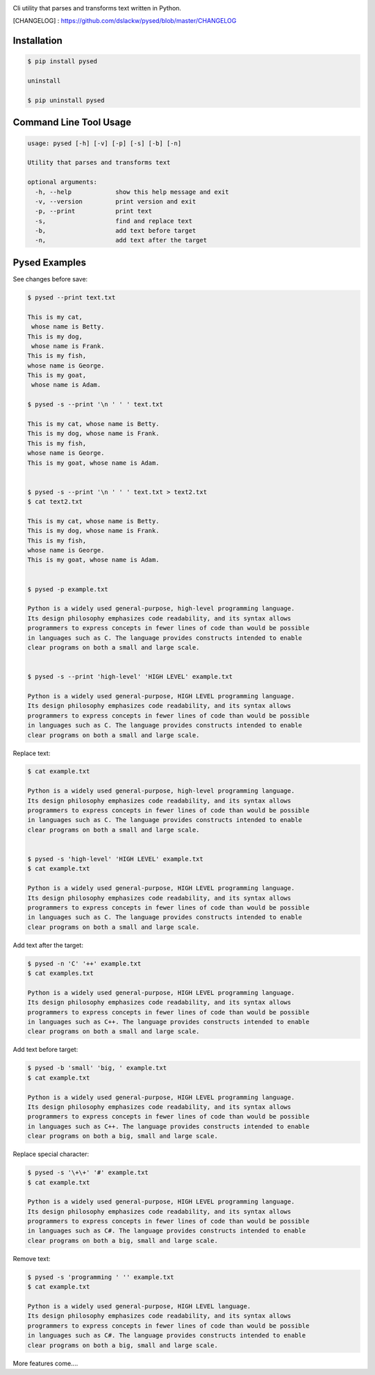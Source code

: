 .. image:: https://badge.fury.io/py/pysed.png
    :target: http://badge.fury.io/py/pysed
.. image:: https://pypip.in/d/pysed/badge.png
    :target: https://pypi.python.org/pypi/pysed
.. image:: https://pypip.in/license/pysed/badge.png
    :target: https://pypi.python.org/pypi/pysed



Cli utility that parses and transforms text written in Python.


[CHANGELOG] : https://github.com/dslackw/pysed/blob/master/CHANGELOG


Installation
------------

.. code-block:: bash

	$ pip install pysed

	uninstall

	$ pip uninstall pysed



Command Line Tool Usage
-----------------------

.. code-block:: bash


	usage: pysed [-h] [-v] [-p] [-s] [-b] [-n]

	Utility that parses and transforms text

	optional arguments:
	  -h, --help		show this help message and exit
	  -v, --version		print version and exit
	  -p, --print		print text
	  -s,			find and replace text
	  -b,			add text before target
	  -n,			add text after the target


Pysed Examples
--------------

See changes before save:

.. code-block:: bash

	$ pysed --print text.txt

	This is my cat,
	 whose name is Betty.
	This is my dog,
	 whose name is Frank.
	This is my fish,
	whose name is George.
	This is my goat,
	 whose name is Adam.

	$ pysed -s --print '\n ' ' ' text.txt

	This is my cat, whose name is Betty.
	This is my dog, whose name is Frank.
	This is my fish,
	whose name is George.
	This is my goat, whose name is Adam.


	$ pysed -s --print '\n ' ' ' text.txt > text2.txt
	$ cat text2.txt

	This is my cat, whose name is Betty.
        This is my dog, whose name is Frank.
        This is my fish,
        whose name is George.
        This is my goat, whose name is Adam.


	$ pysed -p example.txt

        Python is a widely used general-purpose, high-level programming language.
        Its design philosophy emphasizes code readability, and its syntax allows
        programmers to express concepts in fewer lines of code than would be possible
        in languages such as C. The language provides constructs intended to enable
        clear programs on both a small and large scale.


	$ pysed -s --print 'high-level' 'HIGH LEVEL' example.txt

	Python is a widely used general-purpose, HIGH LEVEL programming language. 
	Its design philosophy emphasizes code readability, and its syntax allows 
	programmers to express concepts in fewer lines of code than would be possible
	in languages such as C. The language provides constructs intended to enable
	clear programs on both a small and large scale.


Replace text:

.. code-block:: bash


	$ cat example.txt

        Python is a widely used general-purpose, high-level programming language. 
        Its design philosophy emphasizes code readability, and its syntax allows 
        programmers to express concepts in fewer lines of code than would be possible 
        in languages such as C. The language provides constructs intended to enable
	clear programs on both a small and large scale.	


	$ pysed -s 'high-level' 'HIGH LEVEL' example.txt
	$ cat example.txt
	
        Python is a widely used general-purpose, HIGH LEVEL programming language. 
        Its design philosophy emphasizes code readability, and its syntax allows 
        programmers to express concepts in fewer lines of code than would be possible 
        in languages such as C. The language provides constructs intended to enable
	clear programs on both a small and large scale.



Add text after the target:

.. code-block:: bash


	$ pysed -n 'C' '++' example.txt
	$ cat examples.txt

        Python is a widely used general-purpose, HIGH LEVEL programming language. 
        Its design philosophy emphasizes code readability, and its syntax allows 
        programmers to express concepts in fewer lines of code than would be possible 
        in languages such as C++. The language provides constructs intended to enable
	clear programs on both a small and large scale.



Add text before target:

.. code-block:: bash


	$ pysed -b 'small' 'big, ' example.txt	
	$ cat example.txt

        Python is a widely used general-purpose, HIGH LEVEL programming language.
        Its design philosophy emphasizes code readability, and its syntax allows
        programmers to express concepts in fewer lines of code than would be possible
        in languages such as C++. The language provides constructs intended to enable
	clear programs on both a big, small and large scale.



Replace special character:

.. code-block:: bash

	
	$ pysed -s '\+\+' '#' example.txt	
	$ cat example.txt

        Python is a widely used general-purpose, HIGH LEVEL programming language.
        Its design philosophy emphasizes code readability, and its syntax allows
        programmers to express concepts in fewer lines of code than would be possible
        in languages such as C#. The language provides constructs intended to enable
	clear programs on both a big, small and large scale.

	

Remove text:

.. code-block:: bash


	$ pysed -s 'programming ' '' example.txt
        $ cat example.txt

        Python is a widely used general-purpose, HIGH LEVEL language.
        Its design philosophy emphasizes code readability, and its syntax allows
        programmers to express concepts in fewer lines of code than would be possible
        in languages such as C#. The language provides constructs intended to enable
	clear programs on both a big, small and large scale.




More features come....
